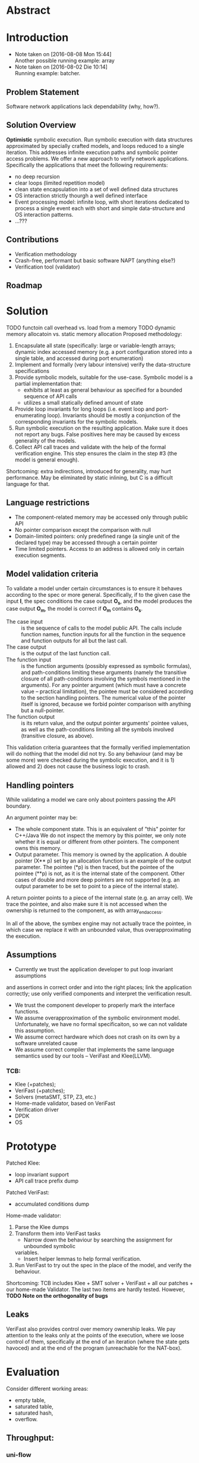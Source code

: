 * Abstract
* Introduction
- Note taken on [2016-08-08 Mon 15:44] \\
  Another possible running example: array
- Note taken on [2016-08-02 Die 10:14] \\
  Running example: batcher.
** Problem Statement
Software network applications lack dependability (why, how?).
** Solution Overview
*Optimistic* symbolic execution.
Run symbolic execution with data structures approximated by specially crafted
models, and loops reduced to a single iteration. This addresses infinite
execution paths and symbolic pointer access problems.
We offer a new approach to verify network applications. Specifically
the applications that meet the following requirements:
- no deep recursion
- clear loops (limited repetition model)
- clean state encapsulation into a set of well defined data structures
- OS interaction strictly thourgh a well defined interface
- Event processing model:
  infinite loop, with short iterations dedicated to process a single event each
  with short and simple data-structure and OS interaction patterns.
- ...???
** Contributions
- Verification methodology
- Crash-free, performant but basic software NAPT (anything else?)
- Verification tool (validator)
** Roadmap
* Solution
TODO functoin call overhead vs. load from a memory
TODO dynamic memory allocatoin vs. static memory allocation
Proposed methodology:
1. Encapsulate all state (specifically: large or variable-length arrays; dynamic
   index accessed memory (e.g. a port configuration stored into a single table,
   and accessed during port enumeration)
2. Implement and formally (very labour intensive) verify the data-structure
   specifications
3. Provide symbolic models, suitable for the use-case. Symbolic model is a
   partial implementation that:
   - exhibits at least as general behaviour as specified for a bounded sequence
     of API calls
   - utilizes a small statically defined amount of state
4. Provide loop invariants for long loops (i.e. event loop and port-enumerating
   loop). Invariants should be mostly a conjunction of the corresponding
   invariants for the symbolic models.
5. Run symbolic execution on the resulting application. Make sure it does not
   report any bugs. False positives here may be caused by excess generality of
   the models.
6. Collect API call traces and validate with the help of the formal verification
   engine. This step ensures the claim in the step #3 (the model is
   general enough).
Shortcoming: extra indirections, introduced for generality, may hurt
performance. May be eliminated by static inlining, but C is a difficult language
for that.
** Language restrictions
- The component-related memory may be accessed only through public API
- No pointer comparison except the comparison with null
- Domain-limited pointers: only predefined range (a single unit of the declared
  type) may be accessed through a certain pointer
- Time limited pointers. Access to an address is allowed only in certain
  execution segments.
** Model validation criteria
To validate a model under certain circumstances is to ensure it behaves
according to the spec or more general. Specifically, if to the given case the
input *I*, the spec conditions the case output *O_s*, and the model produces the
case output *O_m*, the model is correct if *O_m* contains *O_s*.
- The case input :: is the sequence of calls to the model public API. The calls
     include function names, function inputs for all the function in the
     sequence and function outputs for all but the last call.
- The case output :: is the output of the last function call.
- The function input :: is the function arguments (possibly expressed as
     symbolic formulas), and path-conditions limiting these arguments (namely
     the transitive closure of all path-conditions involving the symbols
     mentioned in the arguments). For any pointer argument (which must have a
     concrete value -- practical limitation), the pointee must be considered
     according to the section handling pointers. The numerical value of the
     pointer itself is ignored, because we forbid pointer comparison with
     anything but a null-pointer. 
- The function output :: is its return value, and the output pointer arguments'
     pointee values, as well as the path-conditions limiting all the symbols
     involved (transitive closure, as above).

This validation criteria guarantees that the formally verified implementation
will do nothing that the model did not try. So any behaviour (and may be some
more) were checked during the symbolic execution, and it is 1) allowed and 2)
does not cause the business logic to crash.

** Handling pointers
While validating a model we care only about pointers passing the API boundary.

An argument pointer may be:
- The whole component state. This is an equivalent of "this" pointer for
  C++/Java We do not inspect the memory by this pointer, we only note whether it
  is equal or different from other pointers. The component owns this memory.
- Output parameter. This memory is owned by the application. A double pointer
  (X** p) set by an allocation function is an example of the output parameter.
  The pointee (*p) is then traced, but the pointee of the pointee (**p) is not,
  as it is the internal state of the component. Other cases of double and more
  deep pointers are not supported (e.g. an output parameter to be set to point
  to a piece of the internal state).

A return pointer points to a piece of the internal state (e.g. an array cell).
We trace the pointee, and also make sure it is not accessed when the ownership
is returned to the component, as with array_end_access.

In all of the above, the symbex engine may not actually trace the pointee, in
which case we replace it with an unbounded value, thus overapproximating the
execution.

** Assumptions
- Currently we trust the application developer to put loop invariant assumptions
and assertions in correct order and into the right places; link the application
correctly; use only verified components and interpret the verification result.
- We trust the component developer to properly mark the interface functions.
- We assume overapproximation of the symbolic environment model. Unfortunately,
  we have no formal specificaiton, so we can not validate this assumption.
- We assume correct hardware which does not crash on its own by a software
  unrelated cause
- We assume correct compiler that implements the same language semantics used by
  our tools -- VeriFast and Klee(LLVM).
*** TCB:
- Klee (+patches);
- VeriFast (+patches);
- Solvers (metaSMT, STP, Z3, etc.)
- Home-made validator, based on VeriFast
- Verification driver
- DPDK
- OS
* Prototype
Patched Klee:
- loop invariant support
- API call trace prefix dump
Patched VeriFast:
- accumulated conditions dump
Home-made validator: 
1. Parse the Klee dumps
2. Transform them into VeriFast tasks
   - Narrow down the behaviour by searching the assignment for unbounded symbolic
   variables.
   - Insert helper lemmas to help formal verification.
3. Run VeriFast to try out the spec in the place of the model, and verify the
   behaviour.
Shortcoming: TCB includes Klee + SMT solver + VeriFast + all our patches + our
home-made Validator. The last two items are hardly tested.
However, *TODO Note on the orthogonality of bugs*
** Leaks
VeriFast also provides control over memory ownership leaks. We pay attention to
the leaks only at the points of the execution, where we loose control of them,
specifically at the end of an iteration (where the state gets havoced) and at
the end of the program (unreachable for the NAT-box).
* Evaluation
Consider different working areas:
- empty table,
- saturated table,
- saturated hash,
- overflow.
** Throughput:
*** uni-flow
*** multi-flow
** Latency:
*** existing flow
*** new flow

* Related Work
- Dobrescu stateles Click modules verification
- Something about replication-based reliability
* Conclusion
* Acknolegements

